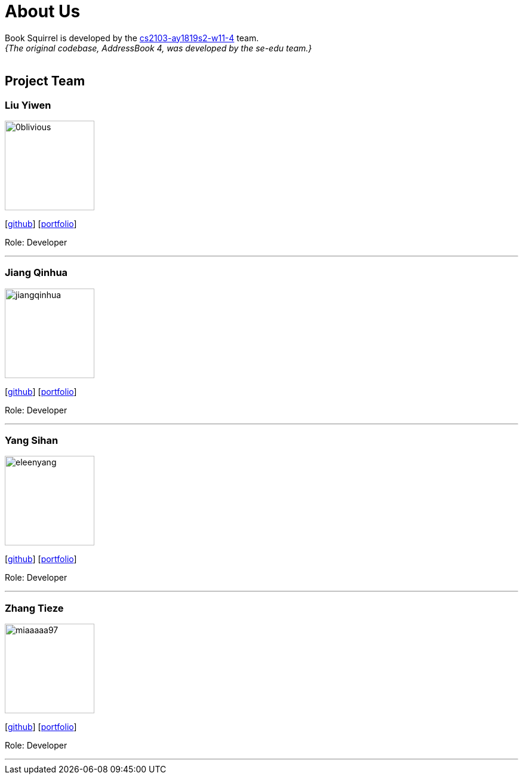 = About Us
:site-section: AboutUs
:relfileprefix: team/
:imagesDir: images
:stylesDir: stylesheets

Book Squirrel is developed by the https://github.com/cs2103-ay1819s2-w11-4.html[cs2103-ay1819s2-w11-4] team. +
_{The original codebase, AddressBook 4, was developed by the se-edu team.}_ +
{empty} +

== Project Team

=== Liu Yiwen
image::0blivious.png[width="150", align="left"]
{empty}[https://github.com/0blivious[github]] [<<0blivious#, portfolio>>]

Role: Developer


'''

=== Jiang Qinhua
image::jiangqinhua.png[width="150", align="left"]
{empty}[https://github.com/jiangqinhua[github]] [<<jiangqinhua#, portfolio>>]

Role: Developer

'''

=== Yang Sihan
image::eleenyang.png[width="150", align="left"]
{empty}[https://github.com/eleenyang[github]] [<<eleenyang#, portfolio>>]

Role: Developer

'''

=== Zhang Tieze
image::miaaaaa97.png[width="150", align="left"]
{empty}[https://github.com/miaaaaa97[github]] [<<miaaaaa97#, portfolio>>]

Role: Developer

'''

